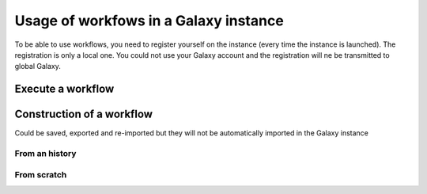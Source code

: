.. _framework-workflow-usage:

Usage of workfows in a Galaxy instance 
######################################

To be able to use workflows, you need to register yourself on the instance (every time the instance is launched). The registration is only a local one. You could not use your Galaxy account and the registration will ne be transmitted to global Galaxy. 

Execute a workflow
==================

Construction of a workflow
==========================

Could be saved, exported and re-imported but they will not be automatically imported in the Galaxy instance

From an history
---------------

From scratch
------------